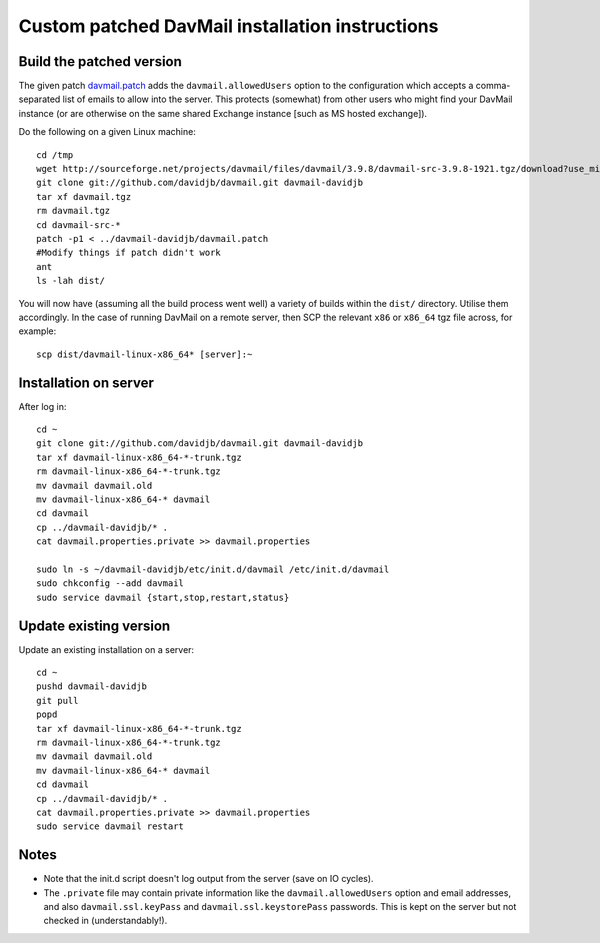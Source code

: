 
Custom patched DavMail installation instructions
================================================

Build the patched version
-------------------------

The given patch `davmail.patch <https://github.com/davidjb/davmail/blob/master/davmail.patch>`_ adds the ``davmail.allowedUsers`` option to the configuration
which accepts a comma-separated list of emails to allow into the server.  This protects 
(somewhat) from other users who might find your DavMail instance (or are otherwise on
the same shared Exchange instance [such as MS hosted exchange]).

Do the following on a given Linux machine::

    cd /tmp
    wget http://sourceforge.net/projects/davmail/files/davmail/3.9.8/davmail-src-3.9.8-1921.tgz/download?use_mirror=aarnet -O davmail.tgz
    git clone git://github.com/davidjb/davmail.git davmail-davidjb
    tar xf davmail.tgz
    rm davmail.tgz
    cd davmail-src-*
    patch -p1 < ../davmail-davidjb/davmail.patch
    #Modify things if patch didn't work
    ant
    ls -lah dist/

You will now have (assuming all the build process went well) a variety of builds within
the ``dist/`` directory.  Utilise them accordingly.  In the case of running DavMail on a 
remote server, then SCP the relevant ``x86`` or ``x86_64`` tgz file across, for example::

    scp dist/davmail-linux-x86_64* [server]:~

Installation on server
----------------------

After log in::

    cd ~
    git clone git://github.com/davidjb/davmail.git davmail-davidjb
    tar xf davmail-linux-x86_64-*-trunk.tgz
    rm davmail-linux-x86_64-*-trunk.tgz
    mv davmail davmail.old
    mv davmail-linux-x86_64-* davmail
    cd davmail
    cp ../davmail-davidjb/* .
    cat davmail.properties.private >> davmail.properties

    sudo ln -s ~/davmail-davidjb/etc/init.d/davmail /etc/init.d/davmail
    sudo chkconfig --add davmail
    sudo service davmail {start,stop,restart,status}

Update existing version
-----------------------

Update an existing installation on a server::

    cd ~
    pushd davmail-davidjb
    git pull
    popd
    tar xf davmail-linux-x86_64-*-trunk.tgz
    rm davmail-linux-x86_64-*-trunk.tgz
    mv davmail davmail.old
    mv davmail-linux-x86_64-* davmail
    cd davmail
    cp ../davmail-davidjb/* .
    cat davmail.properties.private >> davmail.properties
    sudo service davmail restart

Notes
-----

* Note that the init.d script doesn't log output from the server (save on IO cycles).
* The ``.private`` file may contain private information like the ``davmail.allowedUsers``
  option and email addresses, and also ``davmail.ssl.keyPass`` and
  ``davmail.ssl.keystorePass`` passwords. This is kept on the server but not checked in
  (understandably!).

